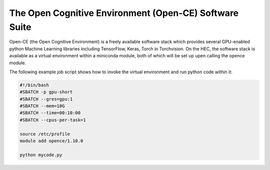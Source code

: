 The Open Cognitive Environment (Open-CE) Software Suite
=======================================================

Open-CE (the Open Cognitive Environment) is a freely available software stack 
which provides several GPU-enabled python Machine Learning libraries 
including TensorFlow, Keras, Torch in Torchvision. On the HEC, the
software stack is available as a virtual environment within 
a miniconda module, both of which will be set up upen calling the opence
module.

The following example job script shows how to invoke 
the virtual environment and run python code within it:

.. code-block:: bash

  #!/bin/bash
  #SBATCH -p gpu-short
  #SBATCH --gres=gpu:1
  #SBATCH --mem=10G
  #SBATCH --time=00:10:00
  #SBATCH --cpus-per-task=1

  source /etc/profile
  module add opence/1.10.0

  python mycode.py


